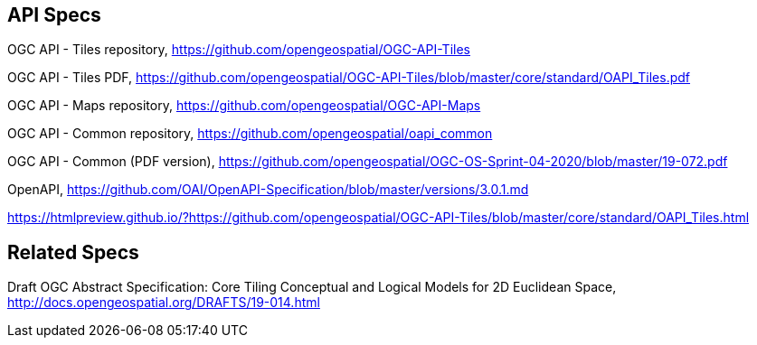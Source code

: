 == API Specs

OGC API - Tiles repository, https://github.com/opengeospatial/OGC-API-Tiles

OGC API - Tiles PDF, https://github.com/opengeospatial/OGC-API-Tiles/blob/master/core/standard/OAPI_Tiles.pdf

OGC API - Maps repository, https://github.com/opengeospatial/OGC-API-Maps

OGC API - Common repository, https://github.com/opengeospatial/oapi_common

OGC API - Common (PDF version), https://github.com/opengeospatial/OGC-OS-Sprint-04-2020/blob/master/19-072.pdf

OpenAPI, https://github.com/OAI/OpenAPI-Specification/blob/master/versions/3.0.1.md

https://htmlpreview.github.io/?https://github.com/opengeospatial/OGC-API-Tiles/blob/master/core/standard/OAPI_Tiles.html

== Related Specs

Draft OGC Abstract Specification: Core Tiling Conceptual and Logical Models for 2D Euclidean Space, http://docs.opengeospatial.org/DRAFTS/19-014.html
